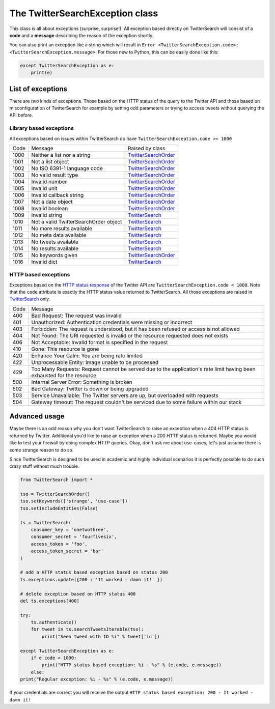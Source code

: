 The TwitterSearchException class
================================

This class is all about exceptions (surprise, surprise!). All exception based directly on TwitterSearch will consist of a **code** and a **message** describing the reason of the exception shortly.

You can also print an exception like a string which will result in ``Error <TwitterSearchException.code>: <TwitterSearchException.message>``. For those new to Python, this can be easily done like this:

.. code-block:: python

    except TwitterSearchException as e:
        print(e)

List of exceptions
------------------

There are *two* kinds of exceptions. Those based on the HTTP status of the query to the Twitter API and those based on misconfiguration of TwitterSearch for example by setting odd parameters or trying to access tweets without querying the API before.

Library based exceptions
++++++++++++++++++++++++

All exceptions based on issues within TwitterSearch do have ``TwitterSearchException.code >= 1000``

==== ====================================== ================================================
Code Message                                Raised by class
---- -------------------------------------- ------------------------------------------------
1000 Neither a list nor a string            `TwitterSearchOrder <TwitterSearchOrder.html>`_
---- -------------------------------------- ------------------------------------------------
1001 Not a list object                      `TwitterSearchOrder <TwitterSearchOrder.html>`_
---- -------------------------------------- ------------------------------------------------
1002 No ISO 6391-1 language code            `TwitterSearchOrder <TwitterSearchOrder.html>`_
---- -------------------------------------- ------------------------------------------------
1003 No valid result type                   `TwitterSearchOrder <TwitterSearchOrder.html>`_
---- -------------------------------------- ------------------------------------------------    
1004 Invalid number                         `TwitterSearchOrder <TwitterSearchOrder.html>`_
---- -------------------------------------- ------------------------------------------------
1005 Invalid unit                           `TwitterSearchOrder <TwitterSearchOrder.html>`_
---- -------------------------------------- ------------------------------------------------  
1006 Invalid callback string                `TwitterSearchOrder <TwitterSearchOrder.html>`_
---- -------------------------------------- ------------------------------------------------  
1007 Not a date object                      `TwitterSearchOrder <TwitterSearchOrder.html>`_
---- -------------------------------------- ------------------------------------------------  
1008 Invalid boolean                        `TwitterSearchOrder <TwitterSearchOrder.html>`_
---- -------------------------------------- ------------------------------------------------  
1009 Invalid string                         `TwitterSearch <TwitterSearch.html>`_
---- -------------------------------------- ------------------------------------------------  
1010 Not a valid TwitterSearchOrder object  `TwitterSearch <TwitterSearch.html>`_
---- -------------------------------------- ------------------------------------------------  
1011 No more results available              `TwitterSearch <TwitterSearch.html>`_
---- -------------------------------------- ------------------------------------------------  
1012 No meta data available                 `TwitterSearch <TwitterSearch.html>`_
---- -------------------------------------- ------------------------------------------------  
1013 No tweets available                    `TwitterSearch <TwitterSearch.html>`_
---- -------------------------------------- ------------------------------------------------  
1014 No results available                   `TwitterSearch <TwitterSearch.html>`_
---- -------------------------------------- ------------------------------------------------  
1015 No keywords given                      `TwitterSearchOrder <TwitterSearchOrder.html>`_
---- -------------------------------------- ------------------------------------------------  
1016 Invalid dict                           `TwitterSearch <TwitterSearch.html>`_
==== ====================================== ================================================


HTTP based exceptions
+++++++++++++++++++++

Exceptions based on the `HTTP status response <https://dev.twitter.com/docs/error-codes-responses>`_ of the Twitter API are ``TwitterSearchException.code < 1000``. Note that the ``code`` attribute is exactly the HTTP status value returned to TwitterSearch. All those exceptions are raised in `TwitterSearch <TwitterSearch.html>`_ only.

==== ======================================================================================================================
Code Message 
---- ----------------------------------------------------------------------------------------------------------------------
400  Bad Request: The request was invalid
---- ----------------------------------------------------------------------------------------------------------------------
401  Unauthorized: Authentication credentials were missing or incorrect
---- ----------------------------------------------------------------------------------------------------------------------
403  Forbidden: The request is understood, but it has been refused or access is not allowed
---- ----------------------------------------------------------------------------------------------------------------------
404  Not Found: The URI requested is invalid or the resource requested does not exists
---- ----------------------------------------------------------------------------------------------------------------------
406  Not Acceptable: Invalid format is specified in the request
---- ----------------------------------------------------------------------------------------------------------------------
410  Gone: This resource is gone
---- ----------------------------------------------------------------------------------------------------------------------
420  Enhance Your Calm:  You are being rate limited
---- ----------------------------------------------------------------------------------------------------------------------
422  Unprocessable Entity: Image unable to be processed
---- ----------------------------------------------------------------------------------------------------------------------
429  Too Many Requests: Request cannot be served due to the application's rate limit having been exhausted for the resource
---- ----------------------------------------------------------------------------------------------------------------------
500  Internal Server Error: Something is broken
---- ----------------------------------------------------------------------------------------------------------------------
502  Bad Gateway: Twitter is down or being upgraded
---- ----------------------------------------------------------------------------------------------------------------------
503  Service Unavailable: The Twitter servers are up, but overloaded with requests
---- ----------------------------------------------------------------------------------------------------------------------
504  Gateway timeout: The request couldn't be serviced due to some failure within our stack
==== ======================================================================================================================

Advanced usage
--------------
Maybe there is an odd reason why you don't want TwitterSearch to raise an exception when a 404 HTTP status is returned by Twitter. Additional you'd like to raise an exception when a 200 HTTP status is returned. Maybe you would like to test your firewall by doing complex HTTP queries. Okay, don't ask me about use-cases, let's just assume there is some strange reason to do so.

Since TwitterSearch is designed to be used in academic and highly individual scenarios it is perfectly possible to do such crazy stuff without much trouble.

.. code-block:: python

	from TwitterSearch import *
	
	tso = TwitterSearchOrder()
	tso.setKeywords(['strange', 'use-case'])
	tso.setIncludeEntities(False)
	
	ts = TwitterSearch(
	    consumer_key = 'onetwothree',
	    consumer_secret = 'fourfivesix',
	    access_token = 'foo',
	    access_token_secret = 'bar'
	)
	
	# add a HTTP status based exception based on status 200
	ts.exceptions.update({200 : 'It worked - damn it!' })
	
	# delete exception based on HTTP status 400
	del ts.exceptions[400]
	
	try:
	    ts.authenticate()
	    for tweet in ts.searchTweetsIterable(tso):
	        print("Seen tweed with ID %i" % tweet['id'])
	
	except TwitterSearchException as e:
	    if e.code < 1000:
	        print("HTTP status based exception: %i - %s" % (e.code, e.message))
	    else:
        print("Regular exception: %i - %s" % (e.code, e.message))

If your credentials are correct you will receive the output ``HTTP status based exception: 200 - It worked - damn it!``
